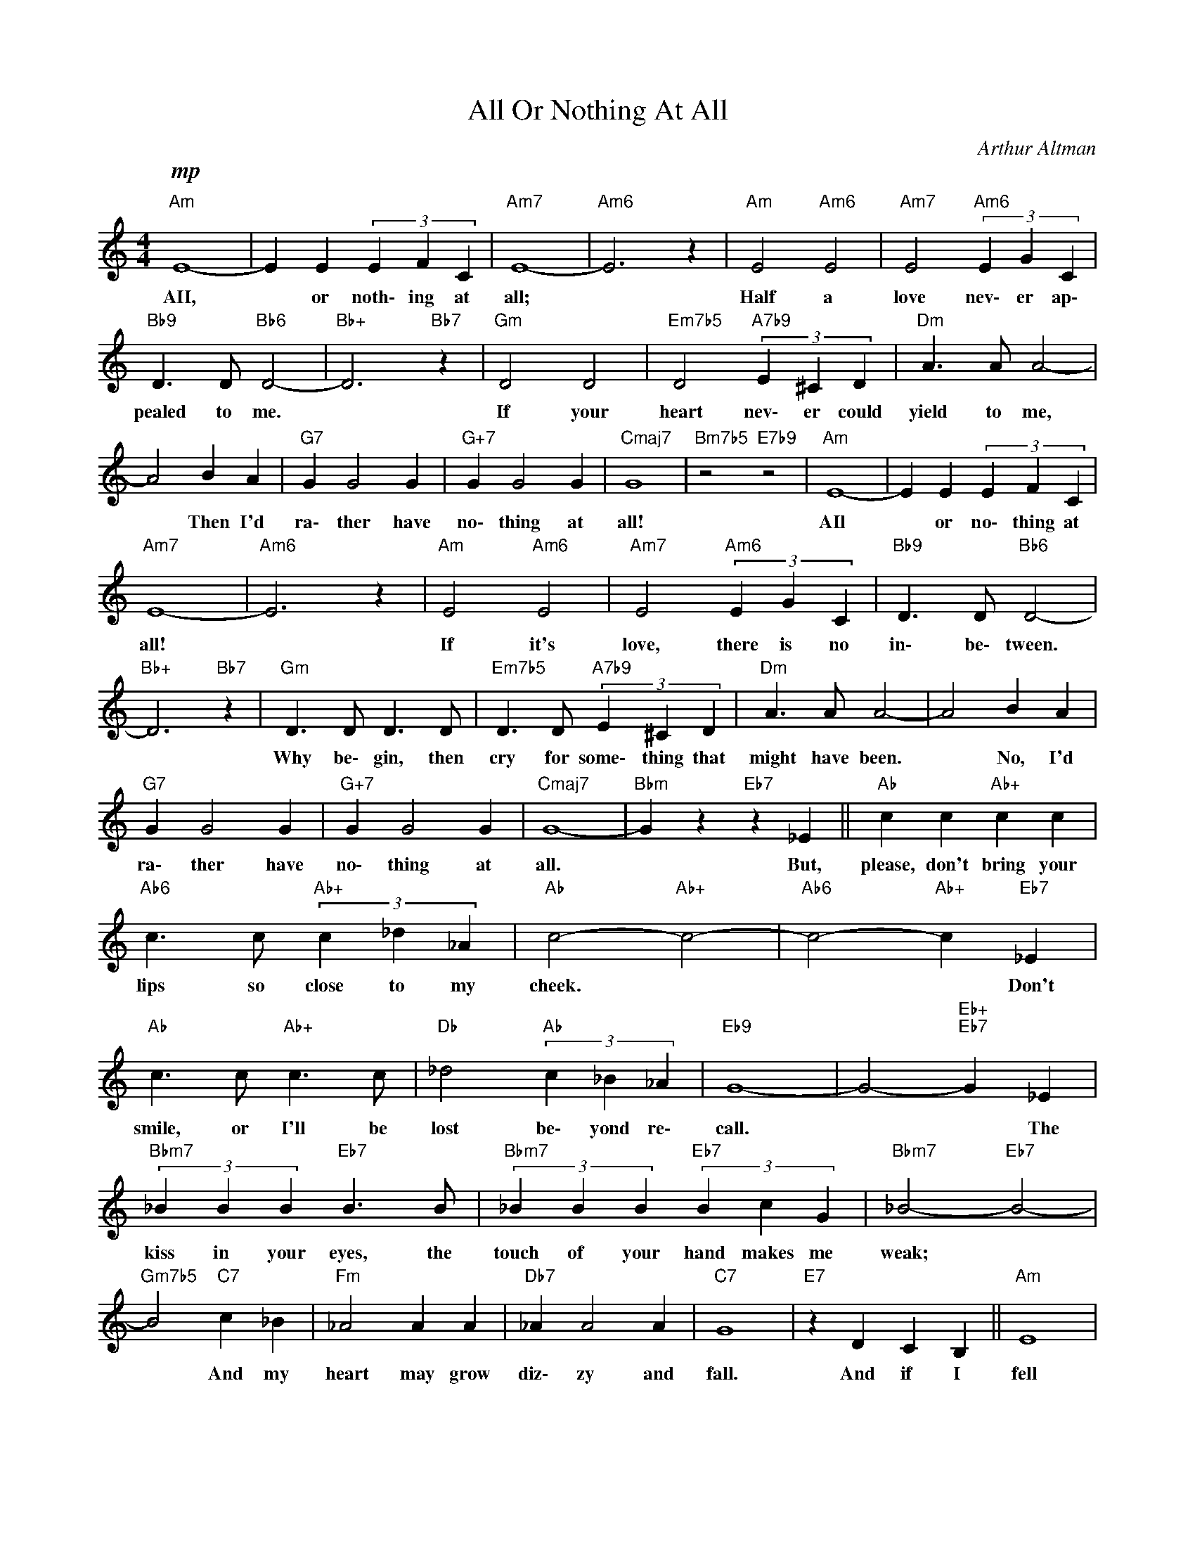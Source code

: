 X:1
T:All Or Nothing At All
C:Arthur Altman
Z:All Rights Reserved
L:1/4
M:4/4
K:C
V:1 treble 
%%MIDI program 0
V:1
"Am"!mp! E4- | E E (3E F C |"Am7" E4- |"Am6" E3 z |"Am" E2"Am6" E2 |"Am7" E2"Am6" (3E G C | %6
w: AII,|* or noth\- ing at|all;||Half a|love nev\- er ap\-|
"Bb9" D3/2 D/"Bb6" D2- |"Bb+" D3"Bb7" z |"Gm" D2 D2 |"Em7b5" D2"A7b9" (3E ^C D |"Dm" A3/2 A/ A2- | %11
w: pealed to me.||If your|heart nev\- er could|yield to me,|
 A2 B A |"G7" G G2 G |"G+7" G G2 G |"Cmaj7" G4 |"Bm7b5" z2"E7b9" z2 |"Am" E4- | E E (3E F C | %18
w: * Then I'd|ra\- ther have|no\- thing at|all!||AIl|* or no\- thing at|
"Am7" E4- |"Am6" E3 z |"Am" E2"Am6" E2 |"Am7" E2"Am6" (3E G C |"Bb9" D3/2 D/"Bb6" D2- | %23
w: all!||If it's|love, there is no|in\- be\- tween.|
"Bb+" D3"Bb7" z |"Gm" D3/2 D/ D3/2 D/ |"Em7b5" D3/2 D/"A7b9" (3E ^C D |"Dm" A3/2 A/ A2- | A2 B A | %28
w: |Why be\- gin, then|cry for some\- thing that|might have been.|* No, I'd|
"G7" G G2 G |"G+7" G G2 G |"Cmaj7" G4- |"Bbm" G z"Eb7" z _E ||"Ab" c c"Ab+" c c | %33
w: ra\- ther have|no\- thing at|all.|* But,|please, don't bring your|
"Ab6" c3/2 c/"Ab+" (3c _d _A |"Ab" c2-"Ab+" c2- |"Ab6" c2-"Ab+" c"Eb7" _E | %36
w: lips so close to my|cheek. *|* * Don't|
"Ab" c3/2 c/"Ab+" c3/2 c/ |"Db" _d2"Ab" (3c _B _A |"Eb9" G4- | G2-"Eb+""Eb7" G _E | %40
w: smile, or I'll be|lost be\- yond re\-|call.|* * The|
"Bbm7" (3_B B B"Eb7" B3/2 B/ |"Bbm7" (3_B B B"Eb7" (3B c G |"Bbm7" _B2-"Eb7" B2- | %43
w: kiss in your eyes, the|touch of your hand makes me|weak; *|
"Gm7b5" B2"C7" c _B |"Fm" _A2 A A |"Db7" _A A2 A |"C7" G4 |"E7" z D C B, ||"Am" E4 | %49
w: * And my|heart may grow|diz\- zy and|fall.|And if I|fell|
 (3E F C (3E F C |"Am7" E4- |"Am6" E3 z |"Am" E2"Am6" E2 |"Am7" E2"Am6" (3E G C | %54
w: un\- der the spell of your|call,||I would|be caught in the|
"Bb9" D3/2 D/"Bb6" D2- |"Bb+" D2-"Bb7" D z |"Gm" D2 D2 |"Em7b5" D3/2 D/"A7b9" (3E ^C D |"Dm" A4 | %59
w: un\- der\- tow.||So, you|see, I've got to say:|No!|
"Bm7b5" B2-"E7" B2 |"Am" c4- |"Dm7b5" c c"G7sus4" (3c c c |"C" c4- | c3 z |] %64
w: No! *|All|* or no\- thing at|all!||

